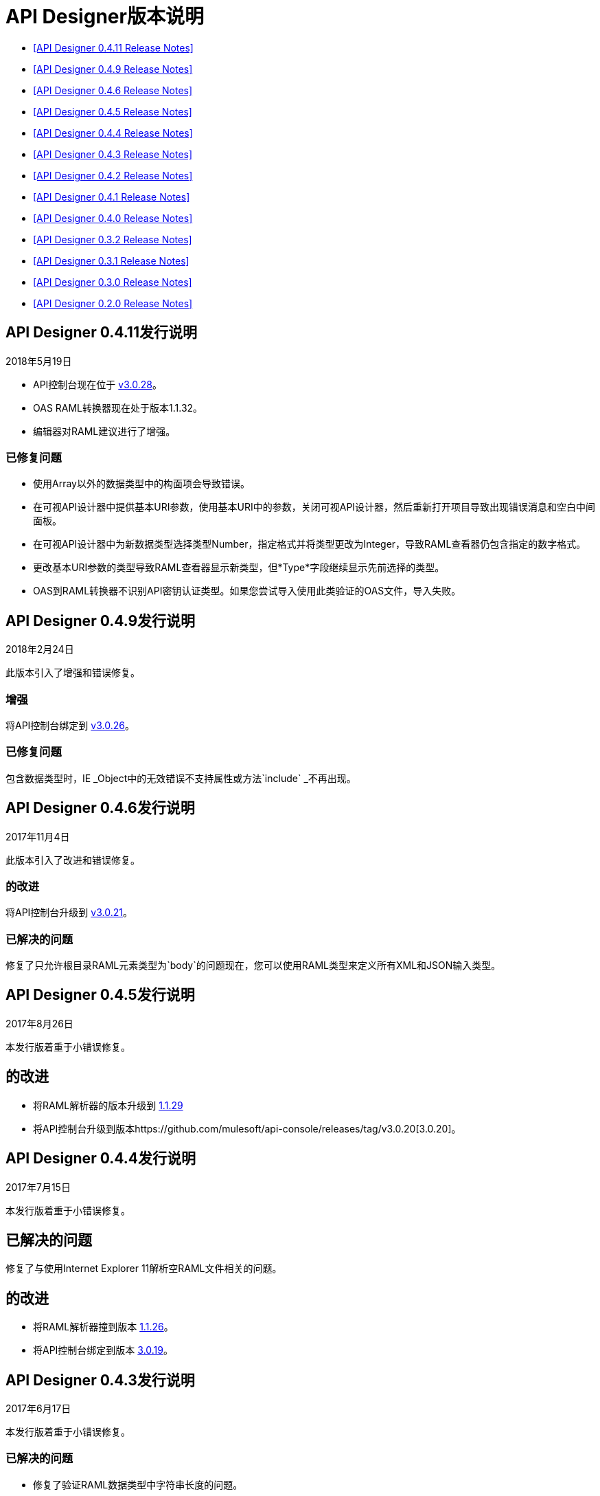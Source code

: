 
=  API Designer版本说明

*  <<API Designer 0.4.11 Release Notes>>

*  <<API Designer 0.4.9 Release Notes>>

*  <<API Designer 0.4.6 Release Notes>>

*  <<API Designer 0.4.5 Release Notes>>

*  <<API Designer 0.4.4 Release Notes>>

*  <<API Designer 0.4.3 Release Notes>>

*  <<API Designer 0.4.2 Release Notes>>

*  <<API Designer 0.4.1 Release Notes>>

*  <<API Designer 0.4.0 Release Notes>>

*  <<API Designer 0.3.2 Release Notes>>

*  <<API Designer 0.3.1 Release Notes>>

*  <<API Designer 0.3.0 Release Notes>>

*  <<API Designer 0.2.0 Release Notes>>

==  API Designer 0.4.11发行说明

2018年5月19日

*  API控制台现在位于 link:https://github.com/mulesoft/api-console/releases/tag/v3.0.28[v3.0.28]。
*  OAS RAML转换器现在处于版本1.1.32。
* 编辑器对RAML建议进行了增强。

=== 已修复问题
* 使用Array以外的数据类型中的构面项会导致错误。
* 在可视API设计器中提供基本URI参数，使用基本URI中的参数，关闭可视API设计器，然后重新打开项目导致出现错误消息和空白中间面板。
* 在可视API设计器中为新数据类型选择类型Number，指定格式并将类型更改为Integer，导致RAML查看器仍包含指定的数字格式。
* 更改基本URI参数的类型导致RAML查看器显示新类型，但*Type*字段继续显示先前选择的类型。
*  OAS到RAML转换器不识别API密钥认证类型。如果您尝试导入使用此类验证的OAS文件，导入失败。


==  API Designer 0.4.9发行说明

2018年2月24日

此版本引入了增强和错误修复。

=== 增强

将API控制台绑定到 link:https://github.com/mulesoft/api-console/releases/tag/v3.0.26[v3.0.26]。

=== 已修复问题

包含数据类型时，IE _Object中的无效错误不支持属性或方法`include` _不再出现。

==  API Designer 0.4.6发行说明

2017年11月4日

此版本引入了改进和错误修复。

=== 的改进

将API控制台升级到 link:https://github.com/mulesoft/api-console/releases/tag/v3.0.21[v3.0.21]。

=== 已解决的问题

修复了只允许根目录RAML元素类型为`body`的问题现在，您可以使用RAML类型来定义所有XML和JSON输入类型。

==  API Designer 0.4.5发行说明

2017年8月26日

本发行版着重于小错误修复。

== 的改进

* 将RAML解析器的版本升级到 link:https://github.com/raml-org/raml-js-parser-2/releases/tag/1.1.29[1.1.29]
* 将API控制台升级到版本https://github.com/mulesoft/api-console/releases/tag/v3.0.20[3.0.20]。

==  API Designer 0.4.4发行说明

2017年7月15日

本发行版着重于小错误修复。

== 已解决的问题

修复了与使用Internet Explorer 11解析空RAML文件相关的问题。

== 的改进

* 将RAML解析器撞到版本 link:https://github.com/raml-org/raml-js-parser-2/releases/tag/1.1.26[1.1.26]。
* 将API控制台绑定到版本 link:https://github.com/mulesoft/api-console/releases/tag/v3.0.19[3.0.19]。

==  API Designer 0.4.3发行说明

2017年6月17日

本发行版着重于小错误修复。

=== 已解决的问题

* 修复了验证RAML数据类型中字符串长度的问题。
* 修复了导致OAS导入产生错误“无法正确读取hasOwnProperty”为空的错误的问题。

=== 的改进

* 将RAML解析器撞到版本 link:https://github.com/raml-org/raml-js-parser-2/releases/tag/1.1.24[1.1.24]。
* 将API控制台绑定到版本 link:/release-notes/api-console-release-notes#api-console-3-0-18[3.0.18]。
* 将OAS RAML Converter转换为版本0.2.4。

==  API Designer 0.4.2发行说明

2017年6月3日

本版本重点关注错误修复和缩小RAML 1.0支持的差距。

=== 已解决的问题

* 导出到OAS 2.0：RAML link:https://github.com/raml-org/raml-spec/blob/master/versions/raml-10/raml-10.md/#annotating-scalar-valued-nodes[标量值节点]现在映射到OAS供应商扩展。
+
* 导出到OAS 2.0：现在`baseUri`的值正确映射到OAS 2.0中的相应节点。

== 的改进

* 将RAML解析器的版本升级到 link:https://github.com/raml-org/raml-js-parser-2/releases/tag/1.1.20[1.1.20]
* 将API控制台版本升级为 link:/release-notes/api-console-release-notes#api-console-3-0-17[3.0.17]
* 改进安全性
+
**  API Designer会阻止您导入某些文件类型。
** 不允许具有某些字符的文件名。
+
请参阅 link:/api-manager/designing-your-api#supported-extensions[受支持的扩展和MIME类型]和 link:/api-manager/designing-your-api#supported-file-names[支持的文件名称]。
+
* 导出到OAS 2.0
+
改进了RAML 0.8模式到OAS 2.0定义的效率和转换。

==  API Designer 0.4.1发行说明

2017年4月8日

本发行版着重于小错误修复。

=== 已解决的问题

* 修复了Chrome中的编辑器问题，导致滚动条在尝试滚动时会上下跳动
* 如果json架构不符合draft-04 JSON架构，则显示警告
* 修复了一个问题，因此OAS在请求转化时被接受为值而不是SWAGGER

=== 的改进

* 将RAML解析器的版本升级到 link:https://github.com/raml-org/raml-js-parser-2/releases/tag/1.1.19[1.1.19]
* 将API控制台版本升级为 link:/release-notes/api-console-release-notes#api-console-3-0-16[3.0.16]

==  API Designer 0.4.0发行说明

2017年3月11日

此版本包含更改，小错误修复和性能改进。性能改进包括在验证过程中引入后台工作人员。

=== 自动完成更改

要使用自动完成，请键入一个单词的部分，然后按CTRL-SPACE。出现一个或多个建议。点击建议以接受它。

此更改可提高整体性能和浏览器响应时间。

=== 已解决的问题

* 修复了导入程序通过使用注释而不是自定义构面在RAML类型上生成无效构面的问题。
* 解决了在另一个XSD文件使用XSD文件时加载XSD文件的问题。
* 修正了验证`additionalProperties`的问题。
* 修复了OAS-RAML Converter转换`additionalProperties`的问题。

=== 的改进

* 将JS分析器版本转换为 link:https://github.com/raml-org/raml-js-parser-2/releases/tag/1.1.14[1.1.14]。
* 将API控制台版本转换为 link:/release-notes/api-console-release-notes[3.0.14]。
* 添加了用于解析和验证的后台进程。
+
在编辑器上方，靠近文件名，现在有一个验证指示器。
+
* 通过隐藏右侧面板不再呈现控制台来提高性能。

==  API Designer 0.3.2发行说明

2017年2月3日

本发行版着重于小错误修复。

=== 已解决的问题

* 修复了在API控制台中显示错误响应代码标签的问题。
* 修复了导致API Designer报告外部XSD架构问题的问题。
当OAS定义名称包含特殊字符（如`[`）时，{O}} OAS导入程序不会再生成无效的RAML。
* 修复了从文件夹的上下文菜单中创建新文件的问题。

=== 的改进

* 将JS分析器版本转换为 link:https://github.com/raml-org/raml-js-parser-2/releases/tag/1.1.13[1.1.13]。
* 将API控制台版本转换为 link:/release-notes/api-console-release-notes#api-console-3-0-13[3.0.13]。
* 导入OAS 2.0文档已大大改进，不再处于Beta版。


==  API Designer 0.3.1发行说明

2017年1月14日

本发行版着重于小错误修复。

=== 已解决的问题

 * Fixed several minor issues with the import of an OAS 2.0 document.
 * 在RAML 0.8中的资源名称后面添加`{`时，浏览器崩溃。
 * 修复了在多个文件中跟踪更正错误的小问题。
 * 修复其他解析问题。

=== 的改进

 * Bumped the JS parser version to https://github.com/raml-org/raml-js-parser-2/releases/tag/1.1.12[1.1.12].
 * 将API控制台版本转换为 link:/release-notes/api-console-release-notes#api-console-3-0-12[3.0.12]。

==  API Designer 0.3.0发行说明

2016年12月3日

此版本包含一个新的 link:/api-manager/designing-your-api#saving-importing-and-exporting-files[改进的菜单]，用于简化创建RAML文档以及 link:/api-manager/designing-your-api#importing-an-oas-2-0-specification[导入OAS 2.0文件]的测试版。

=== 已解决的问题

* 几个嘲笑的服务问题。
* 在之前的版本中，在启用模拟服务退出设计器后，baseUri被复制。

=== 的改进

* 改进了主菜单。
* 将JS解析器版本升级到1.1.8。
* 将API控制台版本升级为 link:/release-notes/api-console-release-notes#api-console-3-0-11[3.0.11]。

=== 新功能

导入OAS 2.0（测试版）。

==  API Designer 0.2.0发行说明

2016年11月19日

此版本包含对RAML 1.0的全面支持并修复了错误。

=== 已解决的问题

* 当在库中定义类型时，模拟服务器不再返回“未知类型”。
* 在以前的版本中，导入文件不会自动保存。此版本修复了该问题，并且还消除了导入到有效RAML文件后出现的混淆错误指示符。

=== 的改进

将JS解析器版本升级到1.1.6。

=== 新功能

* 改进了警告和跟踪信息，以实现更好的错误管理。
* 跨所有RAML类型的片段自动完成任何命名变量，例如`paging`特征或`collection`资源类型。
* 验证RAML 1.0键入的片段。
